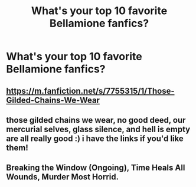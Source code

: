 #+TITLE: What's your top 10 favorite Bellamione fanfics?

* What's your top 10 favorite Bellamione fanfics?
:PROPERTIES:
:Author: fcblanca97
:Score: 0
:DateUnix: 1598795180.0
:DateShort: 2020-Aug-30
:FlairText: Discussion
:END:

** [[https://m.fanfiction.net/s/7755315/1/Those-Gilded-Chains-We-Wear]]
:PROPERTIES:
:Author: SolubleMage
:Score: 1
:DateUnix: 1601694578.0
:DateShort: 2020-Oct-03
:END:


** those gilded chains we wear, no good deed, our mercurial selves, glass silence, and hell is empty are all really good :) i have the links if you'd like them!
:PROPERTIES:
:Author: aht0hallan
:Score: 1
:DateUnix: 1611212796.0
:DateShort: 2021-Jan-21
:END:


** Breaking the Window (Ongoing), Time Heals All Wounds, Murder Most Horrid.
:PROPERTIES:
:Author: RahulJoshi6972
:Score: 1
:DateUnix: 1612205270.0
:DateShort: 2021-Feb-01
:END:
